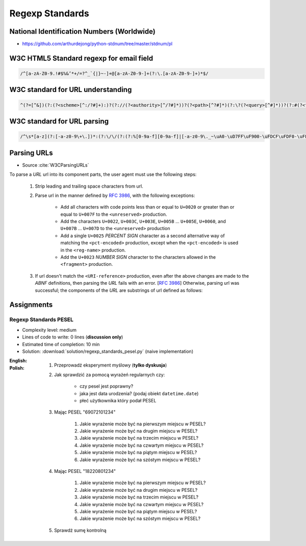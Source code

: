 ****************
Regexp Standards
****************


National Identification Numbers (Worldwide)
===========================================
* https://github.com/arthurdejong/python-stdnum/tree/master/stdnum/pl


W3C HTML5 Standard regexp for email field
=========================================
.. code-block:: text

    /^[a-zA-Z0-9.!#$%&’*+/=?^_`{|}~-]+@[a-zA-Z0-9-]+(?:\.[a-zA-Z0-9-]+)*$/


W3C standard for URL understanding
==================================
.. code-block:: text

    ^(?=[^&])(?:(?<scheme>[^:/?#]+):)?(?://(?<authority>[^/?#]*))?(?<path>[^?#]*)(?:\?(?<query>[^#]*))?(?:#(?<fragment>.*))?


W3C standard for URL parsing
============================
.. code-block:: text

    /^\s*[a-z](?:[-a-z0-9\+\.])*:(?:\/\/(?:(?:%[0-9a-f][0-9a-f]|[-a-z0-9\._~\uA0-\uD7FF\uF900-\uFDCF\uFDF0-\uFFEF\u10000-\u1FFFD\u20000-\u2FFFD\u30000-\u3FFFD\u40000-\u4FFFD\u50000-\u5FFFD\u60000-\u6FFFD\u70000-\u7FFFD\u80000-\u8FFFD\u90000-\u9FFFD\uA0000-\uAFFFD\uB0000-\uBFFFD\uC0000-\uCFFFD\uD0000-\uDFFFD\uE1000-\uEFFFD!\$&\'\(\)\*\+,;=:])*@)?(?:\[(?:(?:(?:[0-9a-f]{1,4}:){6}(?:[0-9a-f]{1,4}:[0-9a-f]{1,4}|(?:[0-9]|[1-9][0-9]|1[0-9][0-9]|2[0-4][0-9]|25[0-5])(?:\.(?:[0-9]|[1-9][0-9]|1[0-9][0-9]|2[0-4][0-9]|25[0-5])){3})|::(?:[0-9a-f]{1,4}:){5}(?:[0-9a-f]{1,4}:[0-9a-f]{1,4}|(?:[0-9]|[1-9][0-9]|1[0-9][0-9]|2[0-4][0-9]|25[0-5])(?:\.(?:[0-9]|[1-9][0-9]|1[0-9][0-9]|2[0-4][0-9]|25[0-5])){3})|(?:[0-9a-f]{1,4})?::(?:[0-9a-f]{1,4}:){4}(?:[0-9a-f]{1,4}:[0-9a-f]{1,4}|(?:[0-9]|[1-9][0-9]|1[0-9][0-9]|2[0-4][0-9]|25[0-5])(?:\.(?:[0-9]|[1-9][0-9]|1[0-9][0-9]|2[0-4][0-9]|25[0-5])){3})|(?:[0-9a-f]{1,4}:[0-9a-f]{1,4})?::(?:[0-9a-f]{1,4}:){3}(?:[0-9a-f]{1,4}:[0-9a-f]{1,4}|(?:[0-9]|[1-9][0-9]|1[0-9][0-9]|2[0-4][0-9]|25[0-5])(?:\.(?:[0-9]|[1-9][0-9]|1[0-9][0-9]|2[0-4][0-9]|25[0-5])){3})|(?:(?:[0-9a-f]{1,4}:){0,2}[0-9a-f]{1,4})?::(?:[0-9a-f]{1,4}:){2}(?:[0-9a-f]{1,4}:[0-9a-f]{1,4}|(?:[0-9]|[1-9][0-9]|1[0-9][0-9]|2[0-4][0-9]|25[0-5])(?:\.(?:[0-9]|[1-9][0-9]|1[0-9][0-9]|2[0-4][0-9]|25[0-5])){3})|(?:(?:[0-9a-f]{1,4}:){0,3}[0-9a-f]{1,4})?::[0-9a-f]{1,4}:(?:[0-9a-f]{1,4}:[0-9a-f]{1,4}|(?:[0-9]|[1-9][0-9]|1[0-9][0-9]|2[0-4][0-9]|25[0-5])(?:\.(?:[0-9]|[1-9][0-9]|1[0-9][0-9]|2[0-4][0-9]|25[0-5])){3})|(?:(?:[0-9a-f]{1,4}:){0,4}[0-9a-f]{1,4})?::(?:[0-9a-f]{1,4}:[0-9a-f]{1,4}|(?:[0-9]|[1-9][0-9]|1[0-9][0-9]|2[0-4][0-9]|25[0-5])(?:\.(?:[0-9]|[1-9][0-9]|1[0-9][0-9]|2[0-4][0-9]|25[0-5])){3})|(?:(?:[0-9a-f]{1,4}:){0,5}[0-9a-f]{1,4})?::[0-9a-f]{1,4}|(?:(?:[0-9a-f]{1,4}:){0,6}[0-9a-f]{1,4})?::)|v[0-9a-f]+[-a-z0-9\._~!\$&\'\(\)\*\+,;=:]+)\]|(?:[0-9]|[1-9][0-9]|1[0-9][0-9]|2[0-4][0-9]|25[0-5])(?:\.(?:[0-9]|[1-9][0-9]|1[0-9][0-9]|2[0-4][0-9]|25[0-5])){3}|(?:%[0-9a-f][0-9a-f]|[-a-z0-9\._~\uA0-\uD7FF\uF900-\uFDCF\uFDF0-\uFFEF\u10000-\u1FFFD\u20000-\u2FFFD\u30000-\u3FFFD\u40000-\u4FFFD\u50000-\u5FFFD\u60000-\u6FFFD\u70000-\u7FFFD\u80000-\u8FFFD\u90000-\u9FFFD\uA0000-\uAFFFD\uB0000-\uBFFFD\uC0000-\uCFFFD\uD0000-\uDFFFD\uE1000-\uEFFFD!\$&\'\(\)\*\+,;=@])*)(?::[0-9]*)?(?:\/(?:(?:%[0-9a-f][0-9a-f]|[-a-z0-9\._~\uA0-\uD7FF\uF900-\uFDCF\uFDF0-\uFFEF\u10000-\u1FFFD\u20000-\u2FFFD\u30000-\u3FFFD\u40000-\u4FFFD\u50000-\u5FFFD\u60000-\u6FFFD\u70000-\u7FFFD\u80000-\u8FFFD\u90000-\u9FFFD\uA0000-\uAFFFD\uB0000-\uBFFFD\uC0000-\uCFFFD\uD0000-\uDFFFD\uE1000-\uEFFFD!\$&\'\(\)\*\+,;=:@]))*)*|\/(?:(?:(?:(?:%[0-9a-f][0-9a-f]|[-a-z0-9\._~\uA0-\uD7FF\uF900-\uFDCF\uFDF0-\uFFEF\u10000-\u1FFFD\u20000-\u2FFFD\u30000-\u3FFFD\u40000-\u4FFFD\u50000-\u5FFFD\u60000-\u6FFFD\u70000-\u7FFFD\u80000-\u8FFFD\u90000-\u9FFFD\uA0000-\uAFFFD\uB0000-\uBFFFD\uC0000-\uCFFFD\uD0000-\uDFFFD\uE1000-\uEFFFD!\$&\'\(\)\*\+,;=:@]))+)(?:\/(?:(?:%[0-9a-f][0-9a-f]|[-a-z0-9\._~\uA0-\uD7FF\uF900-\uFDCF\uFDF0-\uFFEF\u10000-\u1FFFD\u20000-\u2FFFD\u30000-\u3FFFD\u40000-\u4FFFD\u50000-\u5FFFD\u60000-\u6FFFD\u70000-\u7FFFD\u80000-\u8FFFD\u90000-\u9FFFD\uA0000-\uAFFFD\uB0000-\uBFFFD\uC0000-\uCFFFD\uD0000-\uDFFFD\uE1000-\uEFFFD!\$&\'\(\)\*\+,;=:@]))*)*)?|(?:(?:(?:%[0-9a-f][0-9a-f]|[-a-z0-9\._~\uA0-\uD7FF\uF900-\uFDCF\uFDF0-\uFFEF\u10000-\u1FFFD\u20000-\u2FFFD\u30000-\u3FFFD\u40000-\u4FFFD\u50000-\u5FFFD\u60000-\u6FFFD\u70000-\u7FFFD\u80000-\u8FFFD\u90000-\u9FFFD\uA0000-\uAFFFD\uB0000-\uBFFFD\uC0000-\uCFFFD\uD0000-\uDFFFD\uE1000-\uEFFFD!\$&\'\(\)\*\+,;=:@]))+)(?:\/(?:(?:%[0-9a-f][0-9a-f]|[-a-z0-9\._~\uA0-\uD7FF\uF900-\uFDCF\uFDF0-\uFFEF\u10000-\u1FFFD\u20000-\u2FFFD\u30000-\u3FFFD\u40000-\u4FFFD\u50000-\u5FFFD\u60000-\u6FFFD\u70000-\u7FFFD\u80000-\u8FFFD\u90000-\u9FFFD\uA0000-\uAFFFD\uB0000-\uBFFFD\uC0000-\uCFFFD\uD0000-\uDFFFD\uE1000-\uEFFFD!\$&\'\(\)\*\+,;=:@]))*)*|(?!(?:%[0-9a-f][0-9a-f]|[-a-z0-9\._~\uA0-\uD7FF\uF900-\uFDCF\uFDF0-\uFFEF\u10000-\u1FFFD\u20000-\u2FFFD\u30000-\u3FFFD\u40000-\u4FFFD\u50000-\u5FFFD\u60000-\u6FFFD\u70000-\u7FFFD\u80000-\u8FFFD\u90000-\u9FFFD\uA0000-\uAFFFD\uB0000-\uBFFFD\uC0000-\uCFFFD\uD0000-\uDFFFD\uE1000-\uEFFFD!\$&\'\(\)\*\+,;=:@])))(?:\?(?:(?:%[0-9a-f][0-9a-f]|[-a-z0-9\._~\uA0-\uD7FF\uF900-\uFDCF\uFDF0-\uFFEF\u10000-\u1FFFD\u20000-\u2FFFD\u30000-\u3FFFD\u40000-\u4FFFD\u50000-\u5FFFD\u60000-\u6FFFD\u70000-\u7FFFD\u80000-\u8FFFD\u90000-\u9FFFD\uA0000-\uAFFFD\uB0000-\uBFFFD\uC0000-\uCFFFD\uD0000-\uDFFFD\uE1000-\uEFFFD!\$&\'\(\)\*\+,;=:@])|[\uE000-\uF8FF\uF0000-\uFFFFD|\u100000-\u10FFFD\/\?])*)?(?:\#(?:(?:%[0-9a-f][0-9a-f]|[-a-z0-9\._~\uA0-\uD7FF\uF900-\uFDCF\uFDF0-\uFFEF\u10000-\u1FFFD\u20000-\u2FFFD\u30000-\u3FFFD\u40000-\u4FFFD\u50000-\u5FFFD\u60000-\u6FFFD\u70000-\u7FFFD\u80000-\u8FFFD\u90000-\u9FFFD\uA0000-\uAFFFD\uB0000-\uBFFFD\uC0000-\uCFFFD\uD0000-\uDFFFD\uE1000-\uEFFFD!\$&\'\(\)\*\+,;=:@])|[\/\?])*)?\s*$/i


Parsing URLs
============
* Source :cite:`W3CParsingURLs`

To parse a *URL* url into its component parts, the user agent must use the following steps:

    #. Strip leading and trailing space characters from url.
    #. Parse url in the manner defined by :RFC:`3986`, with the following exceptions:

        * Add all characters with code points less than or equal to ``U+0020`` or greater than or equal to ``U+007F`` to the ``<unreserved>`` production.

        * Add the characters ``U+0022``, ``U+003C``, ``U+003E``, ``U+005B`` ... ``U+005E``, ``U+0060``, and ``U+007B`` ... ``U+007D`` to the ``<unreserved>`` production

        * Add a single ``U+0025`` *PERCENT SIGN* character as a second alternative way of matching the ``<pct-encoded>`` production, except when the ``<pct-encoded>`` is used in the ``<reg-name>`` production.

        * Add the ``U+0023`` *NUMBER SIGN* character to the characters allowed in the ``<fragment>`` production.

    #. If url doesn't match the ``<URI-reference>`` production, even after the above changes are made to the *ABNF* definitions, then parsing the *URL* fails with an error. [:RFC:`3986`] Otherwise, parsing url was successful; the components of the *URL* are substrings of url defined as follows:

    .. glossary::

        <scheme>
            The substring matched by the ``<scheme>`` production, if any.

        <host>
            The substring matched by the ``<host>`` production, if any.

        <port>
            The substring matched by the ``<port>`` production, if any.

        <hostport>
            If there is a ``<scheme>`` component and a ``<port>`` component and the port given by the ``<port>`` component is different than the default port defined for the protocol given by the ``<scheme>`` component, then ``<hostport>`` is the substring that starts with the substring matched by the ``<host>`` production and ends with the substring matched by the ``<port>`` production, and includes the colon in between the two. Otherwise, it is the same as the ``<host>`` component.

        <path>
            The substring matched by one of the following productions, if one of them was matched:

        <path-abempty>
        <path-absolute>
        <path-noscheme>
        <path-rootless>
        <path-empty>
        <query>
            The substring matched by the ``<query>`` production, if any.

        <fragment>
            The substring matched by the ``<fragment>`` production, if any.

        <host-specific>
            The substring that follows the substring matched by the <authority> production, or the whole string if the ``<authority>`` production wasn't matched.


Assignments
===========

Regexp Standards PESEL
----------------------
* Complexity level: medium
* Lines of code to write: 0 lines (**discussion only**)
* Estimated time of completion: 10 min
* Solution: :download:`solution/regexp_standards_pesel.py` (naive implementation)

:English:
    .. todo:: English translation

:Polish:
    #. Przeprowadź eksperyment myślowy (**tylko dyskusja**)
    #. Jak sprawdzić za pomocą wyrażeń regularnych czy:

        * czy pesel jest poprawny?
        * jaka jest data urodzenia? (podaj obiekt ``datetime.date``)
        * płeć użytkownika który podał PESEL

    #. Mając PESEL "69072101234"

        #. Jakie wyrażenie może być na pierwszym miejscu w PESEL?
        #. Jakie wyrażenie może być na drugim miejscu w PESEL?
        #. Jakie wyrażenie może być na trzecim miejscu w PESEL?
        #. Jakie wyrażenie może być na czwartym miejscu w PESEL?
        #. Jakie wyrażenie może być na piątym miejscu w PESEL?
        #. Jakie wyrażenie może być na szóstym miejscu w PESEL?

    #. Mając PESEL "18220801234"

        #. Jakie wyrażenie może być na pierwszym miejscu w PESEL?
        #. Jakie wyrażenie może być na drugim miejscu w PESEL?
        #. Jakie wyrażenie może być na trzecim miejscu w PESEL?
        #. Jakie wyrażenie może być na czwartym miejscu w PESEL?
        #. Jakie wyrażenie może być na piątym miejscu w PESEL?
        #. Jakie wyrażenie może być na szóstym miejscu w PESEL?

    #. Sprawdź sumę kontrolną
